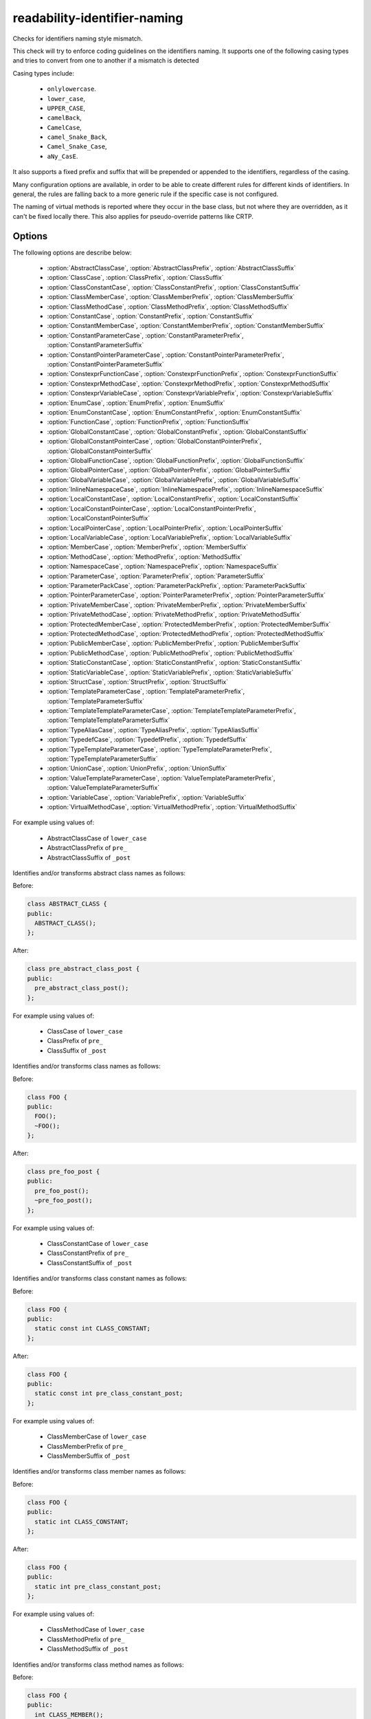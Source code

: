 .. title:: clang-tidy - readability-identifier-naming

readability-identifier-naming
=============================

Checks for identifiers naming style mismatch.

This check will try to enforce coding guidelines on the identifiers naming. It
supports one of the following casing types and tries to convert from one to
another if a mismatch is detected

Casing types include:

 - ``onlylowercase``.
 - ``lower_case``,
 - ``UPPER_CASE``,
 - ``camelBack``,
 - ``CamelCase``,
 - ``camel_Snake_Back``,
 - ``Camel_Snake_Case``,
 - ``aNy_CasE``.

It also supports a fixed prefix and suffix that will be prepended or appended
to the identifiers, regardless of the casing.

Many configuration options are available, in order to be able to create
different rules for different kinds of identifiers. In general, the rules are
falling back to a more generic rule if the specific case is not configured.

The naming of virtual methods is reported where they occur in the base class,
but not where they are overridden, as it can't be fixed locally there.
This also applies for pseudo-override patterns like CRTP.

Options
-------

The following options are describe below:

 - :option:`AbstractClassCase`, :option:`AbstractClassPrefix`, :option:`AbstractClassSuffix`
 - :option:`ClassCase`, :option:`ClassPrefix`, :option:`ClassSuffix`
 - :option:`ClassConstantCase`, :option:`ClassConstantPrefix`, :option:`ClassConstantSuffix`
 - :option:`ClassMemberCase`, :option:`ClassMemberPrefix`, :option:`ClassMemberSuffix`
 - :option:`ClassMethodCase`, :option:`ClassMethodPrefix`, :option:`ClassMethodSuffix`
 - :option:`ConstantCase`, :option:`ConstantPrefix`, :option:`ConstantSuffix`
 - :option:`ConstantMemberCase`, :option:`ConstantMemberPrefix`, :option:`ConstantMemberSuffix`
 - :option:`ConstantParameterCase`, :option:`ConstantParameterPrefix`, :option:`ConstantParameterSuffix`
 - :option:`ConstantPointerParameterCase`, :option:`ConstantPointerParameterPrefix`, :option:`ConstantPointerParameterSuffix`
 - :option:`ConstexprFunctionCase`, :option:`ConstexprFunctionPrefix`, :option:`ConstexprFunctionSuffix`
 - :option:`ConstexprMethodCase`, :option:`ConstexprMethodPrefix`, :option:`ConstexprMethodSuffix`
 - :option:`ConstexprVariableCase`, :option:`ConstexprVariablePrefix`, :option:`ConstexprVariableSuffix`
 - :option:`EnumCase`, :option:`EnumPrefix`, :option:`EnumSuffix`
 - :option:`EnumConstantCase`, :option:`EnumConstantPrefix`, :option:`EnumConstantSuffix`
 - :option:`FunctionCase`, :option:`FunctionPrefix`, :option:`FunctionSuffix`
 - :option:`GlobalConstantCase`, :option:`GlobalConstantPrefix`, :option:`GlobalConstantSuffix`
 - :option:`GlobalConstantPointerCase`, :option:`GlobalConstantPointerPrefix`, :option:`GlobalConstantPointerSuffix`
 - :option:`GlobalFunctionCase`, :option:`GlobalFunctionPrefix`, :option:`GlobalFunctionSuffix`
 - :option:`GlobalPointerCase`, :option:`GlobalPointerPrefix`, :option:`GlobalPointerSuffix`
 - :option:`GlobalVariableCase`, :option:`GlobalVariablePrefix`, :option:`GlobalVariableSuffix`
 - :option:`InlineNamespaceCase`, :option:`InlineNamespacePrefix`, :option:`InlineNamespaceSuffix`
 - :option:`LocalConstantCase`, :option:`LocalConstantPrefix`, :option:`LocalConstantSuffix`
 - :option:`LocalConstantPointerCase`, :option:`LocalConstantPointerPrefix`, :option:`LocalConstantPointerSuffix`
 - :option:`LocalPointerCase`, :option:`LocalPointerPrefix`, :option:`LocalPointerSuffix`
 - :option:`LocalVariableCase`, :option:`LocalVariablePrefix`, :option:`LocalVariableSuffix`
 - :option:`MemberCase`, :option:`MemberPrefix`, :option:`MemberSuffix`
 - :option:`MethodCase`, :option:`MethodPrefix`, :option:`MethodSuffix`
 - :option:`NamespaceCase`, :option:`NamespacePrefix`, :option:`NamespaceSuffix`
 - :option:`ParameterCase`, :option:`ParameterPrefix`, :option:`ParameterSuffix`
 - :option:`ParameterPackCase`, :option:`ParameterPackPrefix`, :option:`ParameterPackSuffix`
 - :option:`PointerParameterCase`, :option:`PointerParameterPrefix`, :option:`PointerParameterSuffix`
 - :option:`PrivateMemberCase`, :option:`PrivateMemberPrefix`, :option:`PrivateMemberSuffix`
 - :option:`PrivateMethodCase`, :option:`PrivateMethodPrefix`, :option:`PrivateMethodSuffix`
 - :option:`ProtectedMemberCase`, :option:`ProtectedMemberPrefix`, :option:`ProtectedMemberSuffix`
 - :option:`ProtectedMethodCase`, :option:`ProtectedMethodPrefix`, :option:`ProtectedMethodSuffix`
 - :option:`PublicMemberCase`, :option:`PublicMemberPrefix`, :option:`PublicMemberSuffix`
 - :option:`PublicMethodCase`, :option:`PublicMethodPrefix`, :option:`PublicMethodSuffix`
 - :option:`StaticConstantCase`, :option:`StaticConstantPrefix`, :option:`StaticConstantSuffix`
 - :option:`StaticVariableCase`, :option:`StaticVariablePrefix`, :option:`StaticVariableSuffix`
 - :option:`StructCase`, :option:`StructPrefix`, :option:`StructSuffix`
 - :option:`TemplateParameterCase`, :option:`TemplateParameterPrefix`, :option:`TemplateParameterSuffix`
 - :option:`TemplateTemplateParameterCase`, :option:`TemplateTemplateParameterPrefix`, :option:`TemplateTemplateParameterSuffix`
 - :option:`TypeAliasCase`, :option:`TypeAliasPrefix`, :option:`TypeAliasSuffix`
 - :option:`TypedefCase`, :option:`TypedefPrefix`, :option:`TypedefSuffix`
 - :option:`TypeTemplateParameterCase`, :option:`TypeTemplateParameterPrefix`, :option:`TypeTemplateParameterSuffix`
 - :option:`UnionCase`, :option:`UnionPrefix`, :option:`UnionSuffix`
 - :option:`ValueTemplateParameterCase`, :option:`ValueTemplateParameterPrefix`, :option:`ValueTemplateParameterSuffix`
 - :option:`VariableCase`, :option:`VariablePrefix`, :option:`VariableSuffix`
 - :option:`VirtualMethodCase`, :option:`VirtualMethodPrefix`, :option:`VirtualMethodSuffix`

.. option:: AbstractClassCase

    When defined, the check will ensure abstract class names conform to the
    selected casing.

.. option:: AbstractClassPrefix

    When defined, the check will ensure abstract class names will add the
    prefixed with the given value (regardless of casing).

.. option:: AbstractClassSuffix

    When defined, the check will ensure abstract class names will add the
    suffix with the given value (regardless of casing).

For example using values of:

   - AbstractClassCase of ``lower_case``
   - AbstractClassPrefix of ``pre_``
   - AbstractClassSuffix of ``_post``

Identifies and/or transforms abstract class names as follows:

Before:

.. code-block:: c++

    class ABSTRACT_CLASS {
    public:
      ABSTRACT_CLASS();
    };

After:

.. code-block:: c++

    class pre_abstract_class_post {
    public:
      pre_abstract_class_post();
    };

.. option:: ClassCase

    When defined, the check will ensure class names conform to the
    selected casing.

.. option:: ClassPrefix

    When defined, the check will ensure class names will add the
    prefixed with the given value (regardless of casing).

.. option:: ClassSuffix

    When defined, the check will ensure class names will add the
    suffix with the given value (regardless of casing).

For example using values of:

   - ClassCase of ``lower_case``
   - ClassPrefix of ``pre_``
   - ClassSuffix of ``_post``

Identifies and/or transforms class names as follows:

Before:

.. code-block:: c++

    class FOO {
    public:
      FOO();
      ~FOO();
    };

After:

.. code-block:: c++

    class pre_foo_post {
    public:
      pre_foo_post();
      ~pre_foo_post();
    };

.. option:: ClassConstantCase

    When defined, the check will ensure class constant names conform to the
    selected casing.

.. option:: ClassConstantPrefix

    When defined, the check will ensure class constant names will add the
    prefixed with the given value (regardless of casing).

.. option:: ClassConstantSuffix

    When defined, the check will ensure class constant names will add the
    suffix with the given value (regardless of casing).

For example using values of:

   - ClassConstantCase of ``lower_case``
   - ClassConstantPrefix of ``pre_``
   - ClassConstantSuffix of ``_post``

Identifies and/or transforms class constant names as follows:

Before:

.. code-block:: c++

    class FOO {
    public:
      static const int CLASS_CONSTANT;
    };

After:

.. code-block:: c++

    class FOO {
    public:
      static const int pre_class_constant_post;
    };

.. option:: ClassMemberCase

    When defined, the check will ensure class member names conform to the
    selected casing.

.. option:: ClassMemberPrefix

    When defined, the check will ensure class member names will add the
    prefixed with the given value (regardless of casing).

.. option:: ClassMemberSuffix

    When defined, the check will ensure class member names will add the
    suffix with the given value (regardless of casing).

For example using values of:

   - ClassMemberCase of ``lower_case``
   - ClassMemberPrefix of ``pre_``
   - ClassMemberSuffix of ``_post``

Identifies and/or transforms class member names as follows:

Before:

.. code-block:: c++

    class FOO {
    public:
      static int CLASS_CONSTANT;
    };

After:

.. code-block:: c++

    class FOO {
    public:
      static int pre_class_constant_post;
    };

.. option:: ClassMethodCase

    When defined, the check will ensure class method names conform to the
    selected casing.

.. option:: ClassMethodPrefix

    When defined, the check will ensure class method names will add the
    prefixed with the given value (regardless of casing).

.. option:: ClassMethodSuffix

    When defined, the check will ensure class method names will add the
    suffix with the given value (regardless of casing).

For example using values of:

   - ClassMethodCase of ``lower_case``
   - ClassMethodPrefix of ``pre_``
   - ClassMethodSuffix of ``_post``

Identifies and/or transforms class method names as follows:

Before:

.. code-block:: c++

    class FOO {
    public:
      int CLASS_MEMBER();
    };

After:

.. code-block:: c++

    class FOO {
    public:
      int pre_class_member_post();
    };

.. option:: ConstantCase

    When defined, the check will ensure constant names conform to the
    selected casing.

.. option:: ConstantPrefix

    When defined, the check will ensure constant names will add the
    prefixed with the given value (regardless of casing).

.. option:: ConstantSuffix

    When defined, the check will ensure constant names will add the
    suffix with the given value (regardless of casing).

For example using values of:

   - ConstantCase of ``lower_case``
   - ConstantPrefix of ``pre_``
   - ConstantSuffix of ``_post``

Identifies and/or transforms constant names as follows:

Before:

.. code-block:: c++

    void function() { unsigned const MyConst_array[] = {1, 2, 3}; }

After:

.. code-block:: c++

    void function() { unsigned const pre_myconst_array_post[] = {1, 2, 3}; }

.. option:: ConstantMemberCase

    When defined, the check will ensure constant member names conform to the
    selected casing.

.. option:: ConstantMemberPrefix

    When defined, the check will ensure constant member names will add the
    prefixed with the given value (regardless of casing).

.. option:: ConstantMemberSuffix

    When defined, the check will ensure constant member names will add the
    suffix with the given value (regardless of casing).

For example using values of:

   - ConstantMemberCase of ``lower_case``
   - ConstantMemberPrefix of ``pre_``
   - ConstantMemberSuffix of ``_post``

Identifies and/or transforms constant member names as follows:

Before:

.. code-block:: c++

    class Foo {
      char const MY_ConstMember_string[4] = "123";
    }

After:

.. code-block:: c++

    class Foo {
      char const pre_my_constmember_string_post[4] = "123";
    }

.. option:: ConstantParameterCase

    When defined, the check will ensure constant parameter names conform to the
    selected casing.

.. option:: ConstantParameterPrefix

    When defined, the check will ensure constant parameter names will add the
    prefixed with the given value (regardless of casing).

.. option:: ConstantParameterSuffix

    When defined, the check will ensure constant parameter names will add the
    suffix with the given value (regardless of casing).

For example using values of:

   - ConstantParameterCase of ``lower_case``
   - ConstantParameterPrefix of ``pre_``
   - ConstantParameterSuffix of ``_post``

Identifies and/or transforms constant parameter names as follows:

Before:

.. code-block:: c++

    void GLOBAL_FUNCTION(int PARAMETER_1, int const CONST_parameter);

After:

.. code-block:: c++

    void GLOBAL_FUNCTION(int PARAMETER_1, int const pre_const_parameter_post);

.. option:: ConstantPointerParameterCase

    When defined, the check will ensure constant pointer parameter names conform to the
    selected casing.

.. option:: ConstantPointerParameterPrefix

    When defined, the check will ensure constant pointer parameter names will add the
    prefixed with the given value (regardless of casing).

.. option:: ConstantPointerParameterSuffix

    When defined, the check will ensure constant pointer parameter names will add the
    suffix with the given value (regardless of casing).

For example using values of:

   - ConstantPointerParameterCase of ``lower_case``
   - ConstantPointerParameterPrefix of ``pre_``
   - ConstantPointerParameterSuffix of ``_post``

Identifies and/or transforms constant pointer parameter names as follows:

Before:

.. code-block:: c++

    void GLOBAL_FUNCTION(int const *CONST_parameter);

After:

.. code-block:: c++

    void GLOBAL_FUNCTION(int const *pre_const_parameter_post);

.. option:: ConstexprFunctionCase

    When defined, the check will ensure constexpr function names conform to the
    selected casing.

.. option:: ConstexprFunctionPrefix

    When defined, the check will ensure constexpr function names will add the
    prefixed with the given value (regardless of casing).

.. option:: ConstexprFunctionSuffix

    When defined, the check will ensure constexpr function names will add the
    suffix with the given value (regardless of casing).

For example using values of:

   - ConstexprFunctionCase of ``lower_case``
   - ConstexprFunctionPrefix of ``pre_``
   - ConstexprFunctionSuffix of ``_post``

Identifies and/or transforms constexpr function names as follows:

Before:

.. code-block:: c++

    constexpr int CE_function() { return 3; }

After:

.. code-block:: c++

    constexpr int pre_ce_function_post() { return 3; }

.. option:: ConstexprMethodCase

    When defined, the check will ensure constexpr method names conform to the
    selected casing.

.. option:: ConstexprMethodPrefix

    When defined, the check will ensure constexpr method names will add the
    prefixed with the given value (regardless of casing).

.. option:: ConstexprMethodSuffix

    When defined, the check will ensure constexpr method names will add the
    suffix with the given value (regardless of casing).

For example using values of:

   - ConstexprMethodCase of ``lower_case``
   - ConstexprMethodPrefix of ``pre_``
   - ConstexprMethodSuffix of ``_post``

Identifies and/or transforms constexpr method names as follows:

Before:

.. code-block:: c++

    class Foo {
    public:
      constexpr int CST_expr_Method() { return 2; }
    }

After:

.. code-block:: c++

    class Foo {
    public:
      constexpr int pre_cst_expr_method_post() { return 2; }
    }

.. option:: ConstexprVariableCase

    When defined, the check will ensure constexpr variable names conform to the
    selected casing.

.. option:: ConstexprVariablePrefix

    When defined, the check will ensure constexpr variable names will add the
    prefixed with the given value (regardless of casing).

.. option:: ConstexprVariableSuffix

    When defined, the check will ensure constexpr variable names will add the
    suffix with the given value (regardless of casing).

For example using values of:

   - ConstexprVariableCase of ``lower_case``
   - ConstexprVariablePrefix of ``pre_``
   - ConstexprVariableSuffix of ``_post``

Identifies and/or transforms constexpr variable names as follows:

Before:

.. code-block:: c++

    constexpr int ConstExpr_variable = MyConstant;

After:

.. code-block:: c++

    constexpr int pre_constexpr_variable_post = MyConstant;

.. option:: EnumCase

    When defined, the check will ensure enumeration names conform to the
    selected casing.

.. option:: EnumPrefix

    When defined, the check will ensure enumeration names will add the
    prefixed with the given value (regardless of casing).

.. option:: EnumSuffix

    When defined, the check will ensure enumeration names will add the
    suffix with the given value (regardless of casing).

For example using values of:

   - EnumCase of ``lower_case``
   - EnumPrefix of ``pre_``
   - EnumSuffix of ``_post``

Identifies and/or transforms enumeration names as follows:

Before:

.. code-block:: c++

    enum FOO { One, Two, Three };

After:

.. code-block:: c++

    enum pre_foo_post { One, Two, Three };

.. option:: EnumConstantCase

    When defined, the check will ensure enumeration constant names conform to the
    selected casing.

.. option:: EnumConstantPrefix

    When defined, the check will ensure enumeration constant names will add the
    prefixed with the given value (regardless of casing).

.. option:: EnumConstantSuffix

    When defined, the check will ensure enumeration constant names will add the
    suffix with the given value (regardless of casing).

For example using values of:

   - EnumConstantCase of ``lower_case``
   - EnumConstantPrefix of ``pre_``
   - EnumConstantSuffix of ``_post``

Identifies and/or transforms enumeration constant names as follows:

Before:

.. code-block:: c++

    enum FOO { One, Two, Three };

After:

.. code-block:: c++

    enum FOO { pre_One_post, pre_Two_post, pre_Three_post };

.. option:: FunctionCase

    When defined, the check will ensure function names conform to the
    selected casing.

.. option:: FunctionPrefix

    When defined, the check will ensure function names will add the
    prefixed with the given value (regardless of casing).

.. option:: FunctionSuffix

    When defined, the check will ensure function names will add the
    suffix with the given value (regardless of casing).

For example using values of:

   - FunctionCase of ``lower_case``
   - FunctionPrefix of ``pre_``
   - FunctionSuffix of ``_post``

Identifies and/or transforms function names as follows:

Before:

.. code-block:: c++

    char MY_Function_string();

After:

.. code-block:: c++

    char pre_my_function_string_post();

.. option:: GlobalConstantCase

    When defined, the check will ensure global constant names conform to the
    selected casing.

.. option:: GlobalConstantPrefix

    When defined, the check will ensure global constant names will add the
    prefixed with the given value (regardless of casing).

.. option:: GlobalConstantSuffix

    When defined, the check will ensure global constant names will add the
    suffix with the given value (regardless of casing).

For example using values of:

   - GlobalConstantCase of ``lower_case``
   - GlobalConstantPrefix of ``pre_``
   - GlobalConstantSuffix of ``_post``

Identifies and/or transforms global constant names as follows:

Before:

.. code-block:: c++

    unsigned const MyConstGlobal_array[] = {1, 2, 3};

After:

.. code-block:: c++

    unsigned const pre_myconstglobal_array_post[] = {1, 2, 3};

.. option:: GlobalConstantPointerCase

    When defined, the check will ensure global constant pointer names conform to the
    selected casing.

.. option:: GlobalConstantPointerPrefix

    When defined, the check will ensure global constant pointer names will add the
    prefixed with the given value (regardless of casing).

.. option:: GlobalConstantPointerSuffix

    When defined, the check will ensure global constant pointer names will add the
    suffix with the given value (regardless of casing).

For example using values of:

   - GlobalConstantPointerCase of ``lower_case``
   - GlobalConstantPointerPrefix of ``pre_``
   - GlobalConstantPointerSuffix of ``_post``

Identifies and/or transforms global constant pointer names as follows:

Before:

.. code-block:: c++

    int *const MyConstantGlobalPointer = nullptr;

After:

.. code-block:: c++

    int *const pre_myconstantglobalpointer_post = nullptr;

.. option:: GlobalFunctionCase

    When defined, the check will ensure global function names conform to the
    selected casing.

.. option:: GlobalFunctionPrefix

    When defined, the check will ensure global function names will add the
    prefixed with the given value (regardless of casing).

.. option:: GlobalFunctionSuffix

    When defined, the check will ensure global function names will add the
    suffix with the given value (regardless of casing).

For example using values of:

   - GlobalFunctionCase of ``lower_case``
   - GlobalFunctionPrefix of ``pre_``
   - GlobalFunctionSuffix of ``_post``

Identifies and/or transforms global function names as follows:

Before:

.. code-block:: c++

    void GLOBAL_FUNCTION(int PARAMETER_1, int const CONST_parameter);

After:

.. code-block:: c++

    void pre_global_function_post(int PARAMETER_1, int const CONST_parameter);

.. option:: GlobalPointerCase

    When defined, the check will ensure global pointer names conform to the
    selected casing.

.. option:: GlobalPointerPrefix

    When defined, the check will ensure global pointer names will add the
    prefixed with the given value (regardless of casing).

.. option:: GlobalPointerSuffix

    When defined, the check will ensure global pointer names will add the
    suffix with the given value (regardless of casing).

For example using values of:

   - GlobalPointerCase of ``lower_case``
   - GlobalPointerPrefix of ``pre_``
   - GlobalPointerSuffix of ``_post``

Identifies and/or transforms global pointer names as follows:

Before:

.. code-block:: c++

    int *GLOBAL3;

After:

.. code-block:: c++

    int *pre_global3_post;

.. option:: GlobalVariableCase

    When defined, the check will ensure global variable names conform to the
    selected casing.

.. option:: GlobalVariablePrefix

    When defined, the check will ensure global variable names will add the
    prefixed with the given value (regardless of casing).

.. option:: GlobalVariableSuffix

    When defined, the check will ensure global variable names will add the
    suffix with the given value (regardless of casing).

For example using values of:

   - GlobalVariableCase of ``lower_case``
   - GlobalVariablePrefix of ``pre_``
   - GlobalVariableSuffix of ``_post``

Identifies and/or transforms global variable names as follows:

Before:

.. code-block:: c++

    int GLOBAL3;

After:

.. code-block:: c++

    int pre_global3_post;

.. option:: InlineNamespaceCase

    When defined, the check will ensure inline namespaces names conform to the
    selected casing.

.. option:: InlineNamespacePrefix

    When defined, the check will ensure inline namespaces names will add the
    prefixed with the given value (regardless of casing).

.. option:: InlineNamespaceSuffix

    When defined, the check will ensure inline namespaces names will add the
    suffix with the given value (regardless of casing).

For example using values of:

   - InlineNamespaceCase of ``lower_case``
   - InlineNamespacePrefix of ``pre_``
   - InlineNamespaceSuffix of ``_post``

Identifies and/or transforms inline namespaces names as follows:

Before:

.. code-block:: c++

    namespace FOO_NS {
    inline namespace InlineNamespace {
    ...
    }
    } // namespace FOO_NS

After:

.. code-block:: c++

    namespace FOO_NS {
    inline namespace pre_inlinenamespace_post {
    ...
    }
    } // namespace FOO_NS

.. option:: LocalConstantCase

    When defined, the check will ensure local constant names conform to the
    selected casing.

.. option:: LocalConstantPrefix

    When defined, the check will ensure local constant names will add the
    prefixed with the given value (regardless of casing).

.. option:: LocalConstantSuffix

    When defined, the check will ensure local constant names will add the
    suffix with the given value (regardless of casing).

For example using values of:

   - LocalConstantCase of ``lower_case``
   - LocalConstantPrefix of ``pre_``
   - LocalConstantSuffix of ``_post``

Identifies and/or transforms local constant names as follows:

Before:

.. code-block:: c++

    void foo() { int const local_Constant = 3; }

After:

.. code-block:: c++

    void foo() { int const pre_local_constant_post = 3; }

.. option:: LocalConstantPointerCase

    When defined, the check will ensure local constant pointer names conform to the
    selected casing.

.. option:: LocalConstantPointerPrefix

    When defined, the check will ensure local constant pointer names will add the
    prefixed with the given value (regardless of casing).

.. option:: LocalConstantPointerSuffix

    When defined, the check will ensure local constant pointer names will add the
    suffix with the given value (regardless of casing).

For example using values of:

   - LocalConstantPointerCase of ``lower_case``
   - LocalConstantPointerPrefix of ``pre_``
   - LocalConstantPointerSuffix of ``_post``

Identifies and/or transforms local constant pointer names as follows:

Before:

.. code-block:: c++

    void foo() { int const *local_Constant = 3; }

After:

.. code-block:: c++

    void foo() { int const *pre_local_constant_post = 3; }

.. option:: LocalPointerCase

    When defined, the check will ensure local pointer names conform to the
    selected casing.

.. option:: LocalPointerPrefix

    When defined, the check will ensure local pointer names will add the
    prefixed with the given value (regardless of casing).

.. option:: LocalPointerSuffix

    When defined, the check will ensure local pointer names will add the
    suffix with the given value (regardless of casing).

For example using values of:

   - LocalPointerCase of ``lower_case``
   - LocalPointerPrefix of ``pre_``
   - LocalPointerSuffix of ``_post``

Identifies and/or transforms local pointer names as follows:

Before:

.. code-block:: c++

    void foo() { int *local_Constant; }

After:

.. code-block:: c++

    void foo() { int *pre_local_constant_post; }

.. option:: LocalVariableCase

    When defined, the check will ensure local variable names conform to the
    selected casing.

.. option:: LocalVariablePrefix

    When defined, the check will ensure local variable names will add the
    prefixed with the given value (regardless of casing).

.. option:: LocalVariableSuffix

    When defined, the check will ensure local variable names will add the
    suffix with the given value (regardless of casing).

For example using values of:

   - LocalVariableCase of ``lower_case``
   - LocalVariablePrefix of ``pre_``
   - LocalVariableSuffix of ``_post``

Identifies and/or transforms local variable names as follows:

Before:

.. code-block:: c++

    void foo() { int local_Constant; }

After:

.. code-block:: c++

    void foo() { int pre_local_constant_post; }

.. option:: MemberCase

    When defined, the check will ensure member names conform to the
    selected casing.

.. option:: MemberPrefix

    When defined, the check will ensure member names will add the
    prefixed with the given value (regardless of casing).

.. option:: MemberSuffix

    When defined, the check will ensure member names will add the
    suffix with the given value (regardless of casing).

For example using values of:

   - MemberCase of ``lower_case``
   - MemberPrefix of ``pre_``
   - MemberSuffix of ``_post``

Identifies and/or transforms member names as follows:

Before:

.. code-block:: c++

    class Foo {
      char MY_ConstMember_string[4];
    }

After:

.. code-block:: c++

    class Foo {
      char pre_my_constmember_string_post[4];
    }

.. option:: MethodCase

    When defined, the check will ensure method names conform to the
    selected casing.

.. option:: MethodPrefix

    When defined, the check will ensure method names will add the
    prefixed with the given value (regardless of casing).

.. option:: MethodSuffix

    When defined, the check will ensure method names will add the
    suffix with the given value (regardless of casing).

For example using values of:

   - MethodCase of ``lower_case``
   - MethodPrefix of ``pre_``
   - MethodSuffix of ``_post``

Identifies and/or transforms method names as follows:

Before:

.. code-block:: c++

    class Foo {
      char MY_Method_string();
    }

After:

.. code-block:: c++

    class Foo {
      char pre_my_method_string_post();
    }

.. option:: NamespaceCase

    When defined, the check will ensure namespace names conform to the
    selected casing.

.. option:: NamespacePrefix

    When defined, the check will ensure namespace names will add the
    prefixed with the given value (regardless of casing).

.. option:: NamespaceSuffix

    When defined, the check will ensure namespace names will add the
    suffix with the given value (regardless of casing).

For example using values of:

   - NamespaceCase of ``lower_case``
   - NamespacePrefix of ``pre_``
   - NamespaceSuffix of ``_post``

Identifies and/or transforms namespace names as follows:

Before:

.. code-block:: c++

    namespace FOO_NS {
    ...
    }

After:

.. code-block:: c++

    namespace pre_foo_ns_post {
    ...
    }

.. option:: ParameterCase

    When defined, the check will ensure parameter names conform to the
    selected casing.

.. option:: ParameterPrefix

    When defined, the check will ensure parameter names will add the
    prefixed with the given value (regardless of casing).

.. option:: ParameterSuffix

    When defined, the check will ensure parameter names will add the
    suffix with the given value (regardless of casing).

For example using values of:

   - ParameterCase of ``lower_case``
   - ParameterPrefix of ``pre_``
   - ParameterSuffix of ``_post``

Identifies and/or transforms parameter names as follows:

Before:

.. code-block:: c++

    void GLOBAL_FUNCTION(int PARAMETER_1, int const CONST_parameter);

After:

.. code-block:: c++

    void GLOBAL_FUNCTION(int pre_parameter_post, int const CONST_parameter);

.. option:: ParameterPackCase

    When defined, the check will ensure parameter pack names conform to the
    selected casing.

.. option:: ParameterPackPrefix

    When defined, the check will ensure parameter pack names will add the
    prefixed with the given value (regardless of casing).

.. option:: ParameterPackSuffix

    When defined, the check will ensure parameter pack names will add the
    suffix with the given value (regardless of casing).

For example using values of:

   - ParameterPackCase of ``lower_case``
   - ParameterPackPrefix of ``pre_``
   - ParameterPackSuffix of ``_post``

Identifies and/or transforms parameter pack names as follows:

Before:

.. code-block:: c++

    template <typename... TYPE_parameters> {
      void FUNCTION(int... TYPE_parameters);
    }

After:

.. code-block:: c++

    template <typename... TYPE_parameters> {
      void FUNCTION(int... pre_type_parameters_post);
    }

.. option:: PointerParameterCase

    When defined, the check will ensure pointer parameter names conform to the
    selected casing.

.. option:: PointerParameterPrefix

    When defined, the check will ensure pointer parameter names will add the
    prefixed with the given value (regardless of casing).

.. option:: PointerParameterSuffix

    When defined, the check will ensure pointer parameter names will add the
    suffix with the given value (regardless of casing).

For example using values of:

   - PointerParameterCase of ``lower_case``
   - PointerParameterPrefix of ``pre_``
   - PointerParameterSuffix of ``_post``

Identifies and/or transforms pointer parameter names as follows:

Before:

.. code-block:: c++

    void FUNCTION(int *PARAMETER);

After:

.. code-block:: c++

    void FUNCTION(int *pre_parameter_post);

.. option:: PrivateMemberCase

    When defined, the check will ensure private member names conform to the
    selected casing.

.. option:: PrivateMemberPrefix

    When defined, the check will ensure private member names will add the
    prefixed with the given value (regardless of casing).

.. option:: PrivateMemberSuffix

    When defined, the check will ensure private member names will add the
    suffix with the given value (regardless of casing).

For example using values of:

   - PrivateMemberCase of ``lower_case``
   - PrivateMemberPrefix of ``pre_``
   - PrivateMemberSuffix of ``_post``

Identifies and/or transforms private member names as follows:

Before:

.. code-block:: c++

    class Foo {
    private:
      int Member_Variable;
    }

After:

.. code-block:: c++

    class Foo {
    private:
      int pre_member_variable_post;
    }

.. option:: PrivateMethodCase

    When defined, the check will ensure private method names conform to the
    selected casing.

.. option:: PrivateMethodPrefix

    When defined, the check will ensure private method names will add the
    prefixed with the given value (regardless of casing).

.. option:: PrivateMethodSuffix

    When defined, the check will ensure private method names will add the
    suffix with the given value (regardless of casing).

For example using values of:

   - PrivateMethodCase of ``lower_case``
   - PrivateMethodPrefix of ``pre_``
   - PrivateMethodSuffix of ``_post``

Identifies and/or transforms private method names as follows:

Before:

.. code-block:: c++

    class Foo {
    private:
      int Member_Method();
    }

After:

.. code-block:: c++

    class Foo {
    private:
      int pre_member_method_post();
    }

.. option:: ProtectedMemberCase

    When defined, the check will ensure protected member names conform to the
    selected casing.

.. option:: ProtectedMemberPrefix

    When defined, the check will ensure protected member names will add the
    prefixed with the given value (regardless of casing).

.. option:: ProtectedMemberSuffix

    When defined, the check will ensure protected member names will add the
    suffix with the given value (regardless of casing).

For example using values of:

   - ProtectedMemberCase of ``lower_case``
   - ProtectedMemberPrefix of ``pre_``
   - ProtectedMemberSuffix of ``_post``

Identifies and/or transforms protected member names as follows:

Before:

.. code-block:: c++

    class Foo {
    protected:
      int Member_Variable;
    }

After:

.. code-block:: c++

    class Foo {
    protected:
      int pre_member_variable_post;
    }

.. option:: ProtectedMethodCase

    When defined, the check will ensure protect method names conform to the
    selected casing.

.. option:: ProtectedMethodPrefix

    When defined, the check will ensure protect method names will add the
    prefixed with the given value (regardless of casing).

.. option:: ProtectedMethodSuffix

    When defined, the check will ensure protect method names will add the
    suffix with the given value (regardless of casing).

For example using values of:

   - ProtectedMethodCase of ``lower_case``
   - ProtectedMethodPrefix of ``pre_``
   - ProtectedMethodSuffix of ``_post``

Identifies and/or transforms protect method names as follows:

Before:

.. code-block:: c++

    class Foo {
    protected:
      int Member_Method();
    }

After:

.. code-block:: c++

    class Foo {
    protected:
      int pre_member_method_post();
    }

.. option:: PublicMemberCase

    When defined, the check will ensure public member names conform to the
    selected casing.

.. option:: PublicMemberPrefix

    When defined, the check will ensure public member names will add the
    prefixed with the given value (regardless of casing).

.. option:: PublicMemberSuffix

    When defined, the check will ensure public member names will add the
    suffix with the given value (regardless of casing).

For example using values of:

   - PublicMemberCase of ``lower_case``
   - PublicMemberPrefix of ``pre_``
   - PublicMemberSuffix of ``_post``

Identifies and/or transforms public member names as follows:

Before:

.. code-block:: c++

    class Foo {
    public:
      int Member_Variable;
    }

After:

.. code-block:: c++

    class Foo {
    public:
      int pre_member_variable_post;
    }

.. option:: PublicMethodCase

    When defined, the check will ensure public method names conform to the
    selected casing.

.. option:: PublicMethodPrefix

    When defined, the check will ensure public method names will add the
    prefixed with the given value (regardless of casing).

.. option:: PublicMethodSuffix

    When defined, the check will ensure public method names will add the
    suffix with the given value (regardless of casing).

For example using values of:

   - PublicMethodCase of ``lower_case``
   - PublicMethodPrefix of ``pre_``
   - PublicMethodSuffix of ``_post``

Identifies and/or transforms public method names as follows:

Before:

.. code-block:: c++

    class Foo {
    public:
      int Member_Method();
    }

After:

.. code-block:: c++

    class Foo {
    public:
      int pre_member_method_post();
    }

.. option:: StaticConstantCase

    When defined, the check will ensure static constant names conform to the
    selected casing.

.. option:: StaticConstantPrefix

    When defined, the check will ensure static constant names will add the
    prefixed with the given value (regardless of casing).

.. option:: StaticConstantSuffix

    When defined, the check will ensure static constant names will add the
    suffix with the given value (regardless of casing).

For example using values of:

   - StaticConstantCase of ``lower_case``
   - StaticConstantPrefix of ``pre_``
   - StaticConstantSuffix of ``_post``

Identifies and/or transforms static constant names as follows:

Before:

.. code-block:: c++

    static unsigned const MyConstStatic_array[] = {1, 2, 3};

After:

.. code-block:: c++

    static unsigned const pre_myconststatic_array_post[] = {1, 2, 3};

.. option:: StaticVariableCase

    When defined, the check will ensure static variable names conform to the
    selected casing.

.. option:: StaticVariablePrefix

    When defined, the check will ensure static variable names will add the
    prefixed with the given value (regardless of casing).

.. option:: StaticVariableSuffix

    When defined, the check will ensure static variable names will add the
    suffix with the given value (regardless of casing).

For example using values of:

   - StaticVariableCase of ``lower_case``
   - StaticVariablePrefix of ``pre_``
   - StaticVariableSuffix of ``_post``

Identifies and/or transforms static variable names as follows:

Before:

.. code-block:: c++

    static unsigned MyStatic_array[] = {1, 2, 3};

After:

.. code-block:: c++

    static unsigned pre_mystatic_array_post[] = {1, 2, 3};

.. option:: StructCase

    When defined, the check will ensure struct names conform to the
    selected casing.

.. option:: StructPrefix

    When defined, the check will ensure struct names will add the
    prefixed with the given value (regardless of casing).

.. option:: StructSuffix

    When defined, the check will ensure struct names will add the
    suffix with the given value (regardless of casing).

For example using values of:

   - StructCase of ``lower_case``
   - StructPrefix of ``pre_``
   - StructSuffix of ``_post``

Identifies and/or transforms struct names as follows:

Before:

.. code-block:: c++

    struct FOO {
      FOO();
      ~FOO();
    };

After:

.. code-block:: c++

    struct pre_foo_post {
      pre_foo_post();
      ~pre_foo_post();
    };

.. option:: TemplateParameterCase

    When defined, the check will ensure template parameter names conform to the
    selected casing.

.. option:: TemplateParameterPrefix

    When defined, the check will ensure template parameter names will add the
    prefixed with the given value (regardless of casing).

.. option:: TemplateParameterSuffix

    When defined, the check will ensure template parameter names will add the
    suffix with the given value (regardless of casing).

For example using values of:

   - TemplateParameterCase of ``lower_case``
   - TemplateParameterPrefix of ``pre_``
   - TemplateParameterSuffix of ``_post``

Identifies and/or transforms template parameter names as follows:

Before:

.. code-block:: c++

    template <typename T> class Foo {};

After:

.. code-block:: c++

    template <typename pre_t_post> class Foo {};

.. option:: TemplateTemplateParameterCase

    When defined, the check will ensure template template parameter names conform to the
    selected casing.

.. option:: TemplateTemplateParameterPrefix

    When defined, the check will ensure template template parameter names will add the
    prefixed with the given value (regardless of casing).

.. option:: TemplateTemplateParameterSuffix

    When defined, the check will ensure template template parameter names will add the
    suffix with the given value (regardless of casing).

For example using values of:

   - TemplateTemplateParameterCase of ``lower_case``
   - TemplateTemplateParameterPrefix of ``pre_``
   - TemplateTemplateParameterSuffix of ``_post``

Identifies and/or transforms template template parameter names as follows:

Before:

.. code-block:: c++

    template <template <typename> class TPL_parameter, int COUNT_params,
              typename... TYPE_parameters>

After:

.. code-block:: c++

    template <template <typename> class pre_tpl_parameter_post, int COUNT_params,
              typename... TYPE_parameters>

.. option:: TypeAliasCase

    When defined, the check will ensure type alias names conform to the
    selected casing.

.. option:: TypeAliasPrefix

    When defined, the check will ensure type alias names will add the
    prefixed with the given value (regardless of casing).

.. option:: TypeAliasSuffix

    When defined, the check will ensure type alias names will add the
    suffix with the given value (regardless of casing).

For example using values of:

   - TypeAliasCase of ``lower_case``
   - TypeAliasPrefix of ``pre_``
   - TypeAliasSuffix of ``_post``

Identifies and/or transforms type alias names as follows:

Before:

.. code-block:: c++

    using MY_STRUCT_TYPE = my_structure;

After:

.. code-block:: c++

    using pre_my_struct_type_post = my_structure;

.. option:: TypedefCase

    When defined, the check will ensure typedef names conform to the
    selected casing.

.. option:: TypedefPrefix

    When defined, the check will ensure typedef names will add the
    prefixed with the given value (regardless of casing).

.. option:: TypedefSuffix

    When defined, the check will ensure typedef names will add the
    suffix with the given value (regardless of casing).

For example using values of:

   - TypedefCase of ``lower_case``
   - TypedefPrefix of ``pre_``
   - TypedefSuffix of ``_post``

Identifies and/or transforms typedef names as follows:

Before:

.. code-block:: c++

    typedef int MYINT;

After:

.. code-block:: c++

    typedef int pre_myint_post;

.. option:: TypeTemplateParameterCase

    When defined, the check will ensure type template parameter names conform to the
    selected casing.

.. option:: TypeTemplateParameterPrefix

    When defined, the check will ensure type template parameter names will add the
    prefixed with the given value (regardless of casing).

.. option:: TypeTemplateParameterSuffix

    When defined, the check will ensure type template parameter names will add the
    suffix with the given value (regardless of casing).

For example using values of:

   - TypeTemplateParameterCase of ``lower_case``
   - TypeTemplateParameterPrefix of ``pre_``
   - TypeTemplateParameterSuffix of ``_post``

Identifies and/or transforms type template parameter names as follows:

Before:

.. code-block:: c++

    template <template <typename> class TPL_parameter, int COUNT_params,
              typename... TYPE_parameters>

After:

.. code-block:: c++

    template <template <typename> class TPL_parameter, int COUNT_params,
              typename... pre_type_parameters_post>

.. option:: UnionCase

    When defined, the check will ensure union names conform to the
    selected casing.

.. option:: UnionPrefix

    When defined, the check will ensure union names will add the
    prefixed with the given value (regardless of casing).

.. option:: UnionSuffix

    When defined, the check will ensure union names will add the
    suffix with the given value (regardless of casing).

For example using values of:

   - UnionCase of ``lower_case``
   - UnionPrefix of ``pre_``
   - UnionSuffix of ``_post``

Identifies and/or transforms union names as follows:

Before:

.. code-block:: c++

    union FOO {
      int a;
      char b;
    };

After:

.. code-block:: c++

    union pre_foo_post {
      int a;
      char b;
    };

.. option:: ValueTemplateParameterCase

    When defined, the check will ensure value template parameter names conform to the
    selected casing.

.. option:: ValueTemplateParameterPrefix

    When defined, the check will ensure value template parameter names will add the
    prefixed with the given value (regardless of casing).

.. option:: ValueTemplateParameterSuffix

    When defined, the check will ensure value template parameter names will add the
    suffix with the given value (regardless of casing).

For example using values of:

   - ValueTemplateParameterCase of ``lower_case``
   - ValueTemplateParameterPrefix of ``pre_``
   - ValueTemplateParameterSuffix of ``_post``

Identifies and/or transforms value template parameter names as follows:

Before:

.. code-block:: c++

    template <template <typename> class TPL_parameter, int COUNT_params,
              typename... TYPE_parameters>

After:

.. code-block:: c++

    template <template <typename> class TPL_parameter, int pre_count_params_post,
              typename... TYPE_parameters>

.. option:: VariableCase

    When defined, the check will ensure variable names conform to the
    selected casing.

.. option:: VariablePrefix

    When defined, the check will ensure variable names will add the
    prefixed with the given value (regardless of casing).

.. option:: VariableSuffix

    When defined, the check will ensure variable names will add the
    suffix with the given value (regardless of casing).

For example using values of:

   - VariableCase of ``lower_case``
   - VariablePrefix of ``pre_``
   - VariableSuffix of ``_post``

Identifies and/or transforms variable names as follows:

Before:

.. code-block:: c++

    unsigned MyVariable;

After:

.. code-block:: c++

    unsigned pre_myvariable_post;

.. option:: VirtualMethodCase

    When defined, the check will ensure virtual method names conform to the
    selected casing.

.. option:: VirtualMethodPrefix

    When defined, the check will ensure virtual method names will add the
    prefixed with the given value (regardless of casing).

.. option:: VirtualMethodSuffix

    When defined, the check will ensure virtual method names will add the
    suffix with the given value (regardless of casing).

For example using values of:

   - VirtualMethodCase of ``lower_case``
   - VirtualMethodPrefix of ``pre_``
   - VirtualMethodSuffix of ``_post``

Identifies and/or transforms virtual method names as follows:

Before:

.. code-block:: c++

    class Foo {
    public:
      virtual int MemberFunction();
    }

After:

.. code-block:: c++

    class Foo {
    public:
      virtual int pre_member_function_post();
    }
